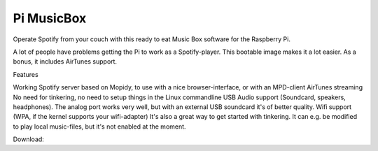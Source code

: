 *********************
Pi MusicBox
*********************

Operate Spotify from your couch with this ready to eat Music Box software for the Raspberry Pi. 

A lot of people have problems getting the Pi to work as a Spotify-player. This bootable image makes it a lot easier. As a bonus, it includes AirTunes support.

Features

Working Spotify server based on Mopidy, to use with a nice browser-interface, or with an MPD-client 
AirTunes streaming
No need for tinkering, no need to setup things in the Linux commandline 
USB Audio support (Soundcard, speakers, headphones). The analog port works very well, but with an external USB soundcard it's of better quality. 
Wifi support (WPA, if the kernel supports your wifi-adapter)
It's also a great way to get started with tinkering. It can e.g. be modified to play local music-files, but it's not enabled at the moment.

Download: 
